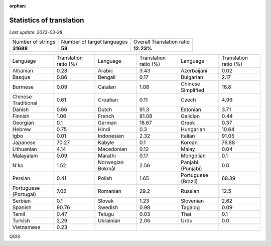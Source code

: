 :orphan:

.. DO NOT EDIT THIS FILE DIRECTLY. It is generated automatically by
   load_tx_stats.py in the scripts folder.

Statistics of translation
===========================

*Last update:* |today|

.. list-table::
   :widths: auto

   * - Number of strings
     - Number of target languages
     - Overall Translation ratio
   * - |total_strings|
     - |nb_languages|
     - |global_percentage|



.. list-table::
   :widths: auto

   * - Language
     - Translation ratio (%)
     - Language
     - Translation ratio (%)
     - Language
     - Translation ratio (%)
   * - Albanian
     - |stats_sq|
     - Arabic
     - |stats_ar|
     - Azerbaijani
     - |stats_az|
   * - Basque
     - |stats_eu|
     - Bengali
     - |stats_bn|
     - Bulgarian
     - |stats_bg|
   * - Burmese
     - |stats_my|
     - Catalan
     - |stats_ca|
     - Chinese Simplified
     - |stats_zh-Hans|
   * - Chinese Traditional
     - |stats_zh-Hant|
     - Croatian
     - |stats_hr|
     - Czech
     - |stats_cs|
   * - Danish
     - |stats_da|
     - Dutch
     - |stats_nl|
     - Estonian
     - |stats_et|
   * - Finnish
     - |stats_fi|
     - French
     - |stats_fr|
     - Galician
     - |stats_gl|
   * - Georgian
     - |stats_ka|
     - German
     - |stats_de|
     - Greek
     - |stats_el|
   * - Hebrew
     - |stats_he|
     - Hindi
     - |stats_hi|
     - Hungarian
     - |stats_hu|
   * - Igbo
     - |stats_ig|
     - Indonesian
     - |stats_id|
     - Italian
     - |stats_it|
   * - Japanese
     - |stats_ja|
     - Kabyle
     - |stats_kab|
     - Korean
     - |stats_ko|
   * - Lithuanian
     - |stats_lt|
     - Macedonian
     - |stats_mk|
     - Malay
     - |stats_ms|
   * - Malayalam
     - |stats_ml|
     - Marathi
     - |stats_mr|
     - Mongolian
     - |stats_mn|
   * - N'ko
     - |stats_nqo|
     - Norwegian Bokmål
     - |stats_nb|
     - Panjabi (Punjabi)
     - |stats_pa|
   * - Persian
     - |stats_fa|
     - Polish
     - |stats_pl|
     - Portuguese (Brazil)
     - |stats_pt_BR|
   * - Portuguese (Portugal)
     - |stats_pt_PT|
     - Romanian
     - |stats_ro|
     - Russian
     - |stats_ru|
   * - Serbian
     - |stats_sr|
     - Slovak
     - |stats_sk|
     - Slovenian
     - |stats_sl|
   * - Spanish
     - |stats_es|
     - Swedish
     - |stats_sv|
     - Tagalog
     - |stats_tl|
   * - Tamil
     - |stats_ta|
     - Telugu
     - |stats_te|
     - Thai
     - |stats_th|
   * - Turkish
     - |stats_tr|
     - Ukrainian
     - |stats_uk|
     - Urdu
     - |stats_ur|
   * - Vietnamese
     - |stats_vi|
     -
     -
     -
     -


.. list of substitutions for the statistics:

.. |today| replace:: *2023-03-28*
.. |total_strings| replace:: **31688**
.. |nb_languages| replace:: **58**
.. |global_percentage| replace:: **12.23%**

.. |stats_ar| replace:: 3.43
.. |stats_az| replace:: 0.02
.. |stats_bg| replace:: 2.17
.. |stats_bn| replace:: 0.17
.. |stats_ca| replace:: 1.08
.. |stats_cs| replace:: 4.99
.. |stats_da| replace:: 0.66
.. |stats_de| replace:: 18.67
.. |stats_el| replace:: 0.37
.. |stats_es| replace:: 90.76
.. |stats_et| replace:: 3.71
.. |stats_eu| replace:: 0.86
.. |stats_fa| replace:: 0.41
.. |stats_fi| replace:: 1.06
.. |stats_fr| replace:: 81.08
.. |stats_gl| replace:: 0.44
.. |stats_he| replace:: 0.75
.. |stats_hi| replace:: 0.3
.. |stats_hr| replace:: 0.11
.. |stats_hu| replace:: 10.64
.. |stats_id| replace:: 2.32
.. |stats_ig| replace:: 0.01
.. |stats_it| replace:: 91.05
.. |stats_ja| replace:: 70.27
.. |stats_ka| replace:: 0.1
.. |stats_kab| replace:: 0.1
.. |stats_ko| replace:: 76.88
.. |stats_lt| replace:: 4.14
.. |stats_mk| replace:: 0.12
.. |stats_ml| replace:: 0.09
.. |stats_mn| replace:: 0.1
.. |stats_mr| replace:: 0.17
.. |stats_ms| replace:: 0.04
.. |stats_my| replace:: 0.09
.. |stats_nb| replace:: 2.56
.. |stats_nl| replace:: 91.3
.. |stats_nqo| replace:: 1.52
.. |stats_pa| replace:: 0.0
.. |stats_pl| replace:: 1.65
.. |stats_pt_BR| replace:: 68.39
.. |stats_pt_PT| replace:: 7.02
.. |stats_ro| replace:: 29.2
.. |stats_ru| replace:: 12.5
.. |stats_sk| replace:: 1.23
.. |stats_sl| replace:: 2.62
.. |stats_sq| replace:: 0.23
.. |stats_sr| replace:: 0.1
.. |stats_sv| replace:: 0.98
.. |stats_ta| replace:: 0.47
.. |stats_te| replace:: 0.03
.. |stats_th| replace:: 0.1
.. |stats_tl| replace:: 0.09
.. |stats_tr| replace:: 2.29
.. |stats_uk| replace:: 2.06
.. |stats_ur| replace:: 0.0
.. |stats_vi| replace:: 0.23
.. |stats_zh-Hans| replace:: 16.8
.. |stats_zh-Hant| replace:: 0.61


QGIS

